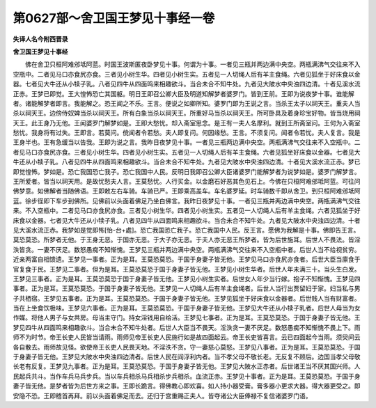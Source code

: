 第0627部～舍卫国王梦见十事经一卷
====================================

**失译人名今附西晋录**

**舍卫国王梦见十事经**


　　佛在舍卫只桓阿难邠坻阿蓝。时国王波斯匿夜卧梦见十事。何谓为十事。一者见三瓶并两边满中央空。两瓶满沸气交往来不入空瓶中。二者见马口亦食尻亦食。三者见小树生华。四者见小树生实。五者见一人切绳人后有羊主食绳。六者见狐坐于好床食以金器。七者见大牛还从小犊子乳。八者见四牛从四面鸣来相趣欲斗。当合未合不知牛处。九者见大陂水中央浊四边清。十者见溪水流正赤。王梦已即觉。王大惶怖恐亡其国躯。明日王即召公卿大臣及明道知解梦者婆罗门。皆到王前。王即为说夜梦十事。谁能解者。诸能解梦者即言。我能解之。恐王闻之不乐。王言。便说之如卿所知。婆罗门即为王说之言。当杀王太子以祠天王。重夫人当杀以祠天王。边傍侍奴婢当杀以祠天王。所有白象当杀以祠天王。所重好马当杀以祠天王。所可卧具及着身珍宝好物。皆当烧用祠天王。此王身乃无他。王闻婆罗门解梦如是。王即大愁忧。却入斋室思念。是王有一夫人名摩利。就到王所斋室问。王何为入斋室愁忧。我身将有过失。王即言。若莫问。傥闻者令若愁。夫人即复问。何因缘愁。王言。不须复问。闻者令若忧。夫人复言。我是王身半也。王有急缓当以告我。王即为说之言。我昨日夜梦见十事。一者见三瓶两边满中央空。两瓶满沸气交往来不入空瓶中。二者见马口亦食尻亦食。三者见小树生华。四者见小树生实。五者见一人切绳人后有羊主食绳。六者见狐坐好床食以金器。七者见大牛还从小犊子乳。八者见四牛从四面鸣来相趣欲斗。当合未合不知牛处。九者见大陂水中央浊四边清。十者见大溪水流正赤。梦已即觉惶怖。梦如是。恐亡我国恐亡我子。恐亡我国中人民。反明日我即召公卿大臣诸婆罗门能解梦者为说梦如是。婆罗门解梦言。王所爱者。皆当以祠天用。是故忧愁夫人言。王莫愁忧。人行买金。以金磨石好恶其色见石上。今佛在只桓阿难邠坻阿蓝。可往问佛梦意。如佛解者当随佛语。王即敕左右车骑。车骑已严。王即乘高盖车。车名婆罗延。时车骑数千即从舍卫。到只桓阿难邠坻阿蓝。徐步径即下车步到佛所。见佛前以头面着佛足乃坐白佛言。我昨日夜梦见十事。一者见三瓶并两边满中央空。两瓶满沸气交往来。不入空瓶中。二者见马口亦食尻亦食。三者见小树生华。四者见小树生实。五者见一人切绳人后有羊主食绳。六者见狐坐于好床食以金器。七者见大牛还从小犊子乳。八者见四牛从四面鸣来相趣欲斗。当合未合不知牛处。九者见大陂水中央浊四边清。十者见大溪水流正赤。我梦如是觉即怖[怡-台+處]。恐亡我国恐亡我子。恐亡我国中人民。反王言。愿佛为我解是十事。佛即告王言。莫恐莫恐。所梦者无他。于王身无恶。于国亦无恶。于大子亦无恶。于夫人亦无恶王所梦者。皆为后世施耳。后世人不畏法。皆淫泆皆贪。一妻不厌足。数怒愚痴不知惭愧。王梦见三瓶并两边满中央空。两瓶满沸气交往来不入空瓶中者。后世人当不给视贫穷。近亲两富自相馈遗。王梦见一事者。正为是耳。王莫恐莫恐。于国于身妻子皆无他。王梦见马口亦食尻亦食者。后世大臣当廪食于官复食于民。王梦见二事者。但为是耳。王莫恐莫恐于国于身妻子皆无他。王梦见小树生华者。后世人年未满三十。当头生白发。王梦见三事者。正为是耳。王莫恐莫恐于国于身妻子皆无他。王梦见小树生实者。后世女人年少当行嫁。抱子不知惭愧。王梦见四事者。正为是耳。王莫恐莫恐。于国于身妻子皆无他。王梦见一人切绳人后有羊主食绳者。后世人当行出贾留妇于家。妇当私与男子共栖宿。王梦见五事者。正为是耳。王莫恐莫恐。于国于身妻子皆无他。王梦见狐坐于好床食以金器者。后世贱人当有财富者。当在上坐食饮极味。王梦见六事者。正为是耳。王莫恐莫恐。于国于身妻子皆无他。王梦见大牛还从小犊子乳者。后世人母当为女作媒。将他人男子与女共房。母当主守门。持女淫钱用自给活。王梦见七事者。正为是耳。王莫恐莫恐。于国于身妻子皆无他。王梦见四牛从四面鸣来相趣欲斗。当合未合不知牛处者。后世人大臣当不畏天。淫泆贪一妻不厌足。数怒愚痴不知惭愧不畏上下。雨师不为时节。帝王长吏人民皆当请雨。雨师见帝王长吏人民施行如是故四面起云。帝王长吏皆喜言。云已四面起今当雨。须臾间云各自散去。雨师故见怪。欲使帝王长吏人民畏天地。不淫泆不贪。守一妻慈心莫怒。王梦见八事者。正为是耳。王莫恐莫恐。于国于身妻子皆无他。王梦见大陂水中央浊四边清者。后世人民在阎浮利内者。当不孝父母不敬长老。无反复不顾后。边国当孝父母敬长老有反复。王梦见九事者。正为是耳。王莫恐莫恐。于国于身妻子皆无他。王梦见大陂水正赤者。后世诸王当不厌其国兴师。人民起兵共斗。当作车兵马兵步兵。当以车兵相杀马兵相杀步兵相杀。血流正赤。王梦见十事者。正为是耳。王莫恐莫恐。于国于身妻子皆无他。是梦者皆为后世方来之事。王即长跪言。得佛教心即欢喜。如人持小器受膏。膏多器小更求大器。得大器更受之。即安隐不恐。王即稽首再拜。前以头面着佛足而去。还归于宫重赐正夫人。皆夺诸公大臣俸禄不复信诸婆罗门语。
